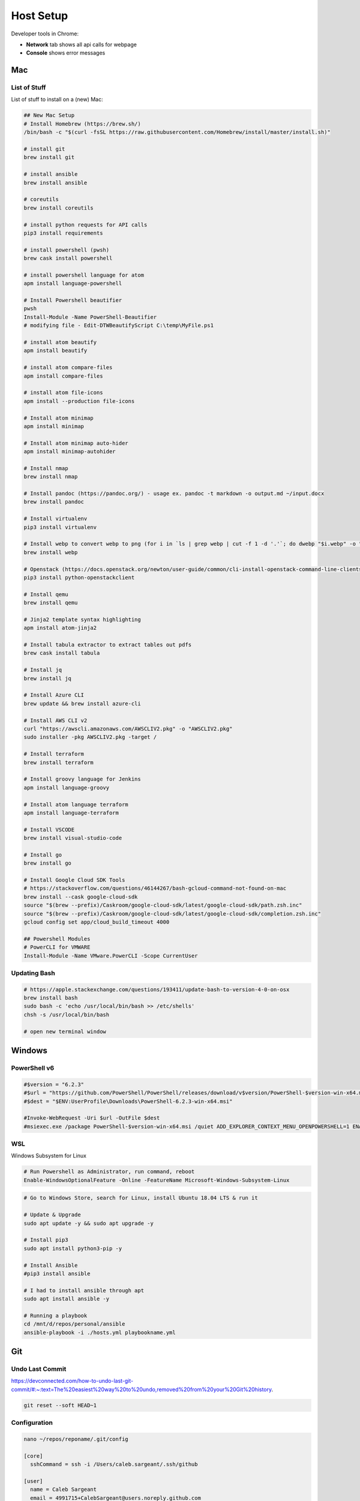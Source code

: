 Host Setup
##########

Developer tools in Chrome:

* **Network** tab shows all api calls for webpage
* **Console** shows error messages

Mac
---

List of Stuff
^^^^^^^^^^^^^

List of stuff to install on a (new) Mac:

.. code-block:: bash

  ## New Mac Setup
  # Install Homebrew (https://brew.sh/)
  /bin/bash -c "$(curl -fsSL https://raw.githubusercontent.com/Homebrew/install/master/install.sh)"

  # install git
  brew install git

  # install ansible
  brew install ansible

  # coreutils
  brew install coreutils

  # install python requests for API calls
  pip3 install requirements

  # install powershell (pwsh)
  brew cask install powershell

  # install powershell language for atom
  apm install language-powershell

  # Install Powershell beautifier
  pwsh
  Install-Module -Name PowerShell-Beautifier
  # modifying file - Edit-DTWBeautifyScript C:\temp\MyFile.ps1

  # install atom beautify
  apm install beautify

  # install atom compare-files
  apm install compare-files

  # install atom file-icons
  apm install --production file-icons

  # Install atom minimap
  apm install minimap

  # Install atom minimap auto-hider
  apm install minimap-autohider

  # Install nmap
  brew install nmap

  # Install pandoc (https://pandoc.org/) - usage ex. pandoc -t markdown -o output.md ~/input.docx
  brew install pandoc

  # Install virtualenv
  pip3 install virtualenv

  # Install webp to convert webp to png (for i in `ls | grep webp | cut -f 1 -d '.'`; do dwebp "$i.webp" -o "$i.png"; done)
  brew install webp

  # Openstack (https://docs.openstack.org/newton/user-guide/common/cli-install-openstack-command-line-clients.html)
  pip3 install python-openstackclient

  # Install qemu
  brew install qemu

  # Jinja2 template syntax highlighting
  apm install atom-jinja2

  # Install tabula extractor to extract tables out pdfs
  brew cask install tabula

  # Install jq
  brew install jq

  # Install Azure CLI
  brew update && brew install azure-cli

  # Install AWS CLI v2
  curl "https://awscli.amazonaws.com/AWSCLIV2.pkg" -o "AWSCLIV2.pkg"
  sudo installer -pkg AWSCLIV2.pkg -target /

  # Install terraform
  brew install terraform

  # Install groovy language for Jenkins
  apm install language-groovy

  # Install atom language terraform
  apm install language-terraform

  # Install VSCODE
  brew install visual-studio-code

  # Install go
  brew install go

  # Install Google Cloud SDK Tools
  # https://stackoverflow.com/questions/46144267/bash-gcloud-command-not-found-on-mac
  brew install --cask google-cloud-sdk
  source "$(brew --prefix)/Caskroom/google-cloud-sdk/latest/google-cloud-sdk/path.zsh.inc"
  source "$(brew --prefix)/Caskroom/google-cloud-sdk/latest/google-cloud-sdk/completion.zsh.inc"
  gcloud config set app/cloud_build_timeout 4000

  ## Powershell Modules
  # PowerCLI for VMWARE
  Install-Module -Name VMware.PowerCLI -Scope CurrentUser


Updating Bash
^^^^^^^^^^^^^

.. code-block:: bash

  # https://apple.stackexchange.com/questions/193411/update-bash-to-version-4-0-on-osx
  brew install bash
  sudo bash -c 'echo /usr/local/bin/bash >> /etc/shells'
  chsh -s /usr/local/bin/bash

  # open new terminal window

Windows
-------

PowerShell v6
^^^^^^^^^^^^^

.. code-block:: powershell

  #$version = "6.2.3"
  #$url = "https://github.com/PowerShell/PowerShell/releases/download/v$version/PowerShell-$version-win-x64.msi"
  #$dest = "$ENV:UserProfile\Downloads\PowerShell-6.2.3-win-x64.msi"

  #Invoke-WebRequest -Uri $url -OutFile $dest
  #msiexec.exe /package PowerShell-$version-win-x64.msi /quiet ADD_EXPLORER_CONTEXT_MENU_OPENPOWERSHELL=1 ENABLE_PSREMOTING=1 REGISTER_MANIFEST=1

WSL
^^^

Windows Subsystem for Linux

.. code-block:: powershell

  # Run Powershell as Administrator, run command, reboot
  Enable-WindowsOptionalFeature -Online -FeatureName Microsoft-Windows-Subsystem-Linux

.. code-block:: bash

  # Go to Windows Store, search for Linux, install Ubuntu 18.04 LTS & run it

  # Update & Upgrade
  sudo apt update -y && sudo apt upgrade -y

  # Install pip3
  sudo apt install python3-pip -y

  # Install Ansible
  #pip3 install ansible

  # I had to install ansible through apt
  sudo apt install ansible -y

  # Running a playbook
  cd /mnt/d/repos/personal/ansible
  ansible-playbook -i ./hosts.yml playbookname.yml

Git
---

Undo Last Commit
^^^^^^^^^^^^^^^^

https://devconnected.com/how-to-undo-last-git-commit/#:~:text=The%20easiest%20way%20to%20undo,removed%20from%20your%20Git%20history.

.. code-block:: bash

  git reset --soft HEAD~1

Configuration
^^^^^^^^^^^^^

.. code-block:: bash

  nano ~/repos/reponame/.git/config

  [core]
    sshCommand = ssh -i /Users/caleb.sargeant/.ssh/github

  [user]
    name = Caleb Sargeant
    email = 4991715+CalebSargeant@users.noreply.github.com

Cloning
^^^^^^^

https://stackoverflow.com/questions/41714882/git-how-to-clone-with-ssh-key-username

.. code-block:: bash

  git clone git@provider.com:userName/projectName.git --config core.sshCommand="ssh -i ~/.ssh/github"

Storing Credentials
^^^^^^^^^^^^^^^^^^^

.. code-block:: bash

  # https://stackoverflow.com/questions/35942754/how-can-i-save-username-and-password-in-git
  git config --global credential.helper store
  git pull
  # stored in ~/.git-credentials (insecure, but useful)
